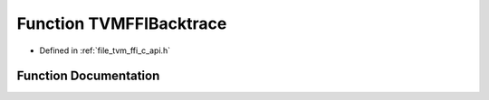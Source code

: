 .. _exhale_function_c__api_8h_1ac0e2d59d3a8ba7f2b32eac47b1c6fc5d:

Function TVMFFIBacktrace
========================

- Defined in :ref:`file_tvm_ffi_c_api.h`


Function Documentation
----------------------


.. doxygenfunction:: TVMFFIBacktrace(const char *, int, const char *, int)
   :project: tvm-ffi